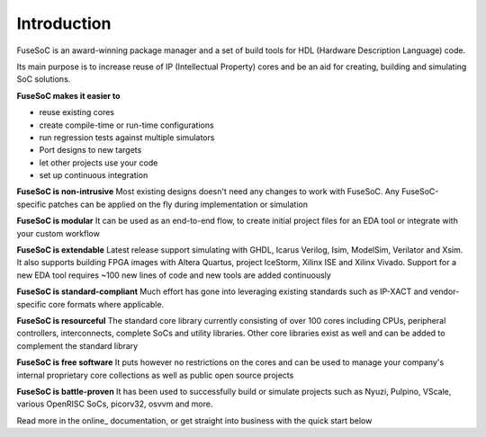 Introduction
------------

FuseSoC is an award-winning package manager and a set of build tools for HDL (Hardware Description Language) code.

Its main purpose is to increase reuse of IP (Intellectual Property) cores and be an aid for creating, building and simulating SoC solutions.

**FuseSoC makes it easier to**

- reuse existing cores

- create compile-time or run-time configurations

- run regression tests against multiple simulators

- Port designs to new targets

- let other projects use your code

- set up continuous integration

**FuseSoC is non-intrusive** Most existing designs doesn't need any changes to work with FuseSoC. Any FuseSoC-specific patches can be applied on the fly during implementation or simulation

**FuseSoC is modular** It can be used as an end-to-end flow, to create initial project files for an EDA tool or integrate with your custom workflow

**FuseSoC is extendable** Latest release support simulating with GHDL, Icarus Verilog, Isim, ModelSim, Verilator and Xsim. It also supports building FPGA images with Altera Quartus, project IceStorm, Xilinx ISE and Xilinx Vivado. Support for a new EDA tool requires ~100 new lines of code and new tools are added continuously

**FuseSoC is standard-compliant** Much effort has gone into leveraging existing standards such as IP-XACT and vendor-specific core formats where applicable.

**FuseSoC is resourceful** The standard core library currently consisting of over 100 cores including CPUs, peripheral controllers, interconnects, complete SoCs and utility libraries. Other core libraries exist as well and can be added to complement the standard library

**FuseSoC is free software** It puts however no restrictions on the cores and can be used to manage your company's internal proprietary core collections as well as public open source projects

**FuseSoC is battle-proven** It has been used to successfully build or simulate projects such as Nyuzi, Pulpino, VScale, various OpenRISC SoCs, picorv32, osvvm and more.

Read more in the online_ documentation, or get straight into business with the quick start below
